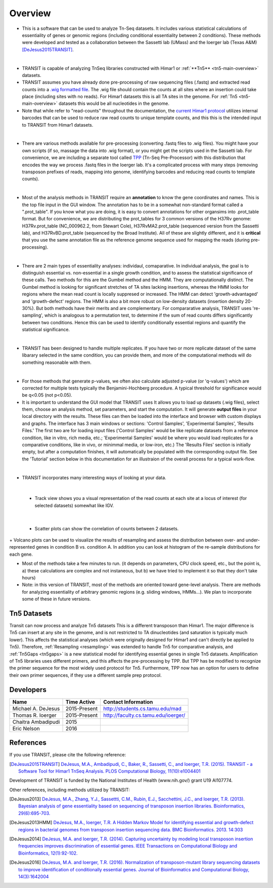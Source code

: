 



Overview
========


+ This is a software that can be used to analyze Tn-Seq datasets. It includes various statistical calculations of essentiality of genes or genomic regions (including conditional essentiality between 2 conditions). These methods were developed and tested as a collaboration between the Sassetti lab (UMass) and the Ioerger lab (Texas A&M) [DeJesus2015TRANSIT]_.

.. image:: _images/transit_interface.png
   :width: 600
   :align: center

|

+ TRANSIT is capable of analyzing TnSeq libraries constructed with Himar1 or :ref:`**Tn5** <tn5-main-overview>` datasets.

+ TRANSIT assumes you have already done pre-processing of raw sequencing files (.fastq) and extracted read counts into a `.wig formatted file <http://genome.ucsc.edu/goldenpath/help/wiggle.html>`_. The .wig file should contain the counts at all sites where an insertion could take place (including sites with no reads). For Himar1 datasets this is all TA sites in the genome. For :ref:`Tn5 <tn5-main-overview>` datasets this would be all nucleotides in the genome.


+ Note that while refer to "read-counts" throughout the documentation, the `current Himar1 protocol <http://www.springer.com/biomed/human+genetics/book/978-1-4939-2397-7>`_ utilizes internal barcodes that can be used to reduce raw read counts to unique template counts, and this this is the intended input to TRANSIT from Himar1 datasets.


|

+ There are various methods available for pre-processing (converting .fastq files to .wig files). You might have your own scripts (if so, massage the data into .wig format), or you might get the scripts used in the Sassetti lab. For convenience, we are including a separate tool called `TPP <http://saclab.tamu.edu/tom/TPP.html>`_ (Tn-Seq Pre-Processor) with this distribution that encodes the way we process .fastq files in the Ioerger lab. It's a complicated process with many steps (removing transposon prefixes of reads, mapping into genome, identifying barcodes and reducing read counts to template counts).

|

+ Most of the analysis methods in TRANSIT require an **annotation** to know the gene coordinates and names. This is the top file input in the GUI window. The annotation has to be in a somewhat non-standard format called a ".prot_table". If you know what you are doing, it is easy to convert annotations for other organsims into .prot_table format. But for convenience, we are distributing the prot_tables for 3 common versions of the H37Rv genome: H37Rv.prot_table (NC_000962.2, from Stewart Cole), H37RvMA2.prot_table (sequenced version from the Sassetti lab), and H37RvBD.prot_table (sequenced by the Broad Institute). All of these are slightly different, and it is **critical** that you use the same annotation file as the reference genome sequence used for mapping the reads (during pre-processing).

|

+ There are 2 main types of essentiality analyses: individaul, comaparative. In individual analysis, the goal is to distinguish essential vs. non-essential in a single growth condition, and to assess the statistical significance of these calls. Two methods for this are the Gumbel method and the HMM. They are computationally distinct. The Gumbel method is looking for significant stretches of TA sites lacking insertions, whereas the HMM looks for regions where the mean read count is locally suppresed or increased. The HMM can detect 'growth-advantaged' and 'growth-defect' regions. The HMM is also a bit more robust on low-density datasets (insertion density 20-30%). But both methods have their merits and are complementary. For compararative analysis, TRANSIT uses 're-sampling', which is analogous to a permutation test, to determine if the sum of read counts differs significantly between two conditions. Hence this can be used to identify conditionally essential regions and quantify the statistical significance.

|

+ TRANSIT has been designed to handle multiple replicates. If you have two or more replicate dataset of the same libarary selected in the same condition, you can provide them, and more of the computational methods will do something reasonable with them.

|

+ For those methods that generate p-values, we often also calculate adjusted p-value (or 'q-values') which are corrected for multiple tests typically the Benjamini-Hochberg procedure. A typical threshold for significance would be q<0.05 (not p<0.05).


+ It is important to understand the GUI model that TRANSIT uses It allows you to load up datasets (.wig files), select them, choose an analysis method, set parameters, and start the computation. It will generate **output files** in your local directory with the results. These files can then be loaded into the interface and browser with custom displays and graphs. The interface has 3 main windows or sections: 'Control Samples', 'Experimental Samples', 'Results Files.' The first two are for loading input files ('Control Samples' would be like replicate datasets from a reference condition, like in vitro, rich media, etc.; 'Experimental Samples' would be where you would load replicates for a comparative conditions, like in vivo, or minimmal media, or low-iron, etc.) The 'Results Files' section is initially empty, but after a computation finishes, it will automatically be populated with the corresponding output file. See the 'Tutorial' section below in this documentation for an illustraion of the overall process for a typical work-flow.

|

+ TRANSIT incorporates many interesting ways of looking at your data.

|

    + Track view shows you a visual representation of the read counts at each site at a locus of interest (for selected datasets) somewhat like IGV.
    
.. image:: _images/transit_dataset_track_view.png
   :width: 600
   :align: center

|

    + Scatter plots can show the correlation of counts between 2 datasets.

.. image:: _images/transit_dataset_scatter_graph.png
   :width: 600
   :align: center


|    
    + Volcano plots can be used to visualize the results of resampling and assess the distribution between over- and under-represented genes in condition B vs. condition A. In addition you can look at histogram of the re-sample distributions for each gene.

.. image:: _images/transit_result_volcano_graph.png
   :width: 600
   :align: center


.. image:: _images/transit_resampling_histogram_graph.png
   :width: 600
   :align: center


+ Most of the methods take a few minutes to run. (it depends on parameters, CPU clock speed, etc., but the point is, a) these calculations are complex and not instaneous, but b) we have tried to implement it so that they don't take hours)


+ Note: in this version of TRANSIT, most of the methods are oriented toward gene-level analysis. There are methods for analyzing essentiality of arbitrary genomic regions (e.g. sliding windows, HMMs...). We plan to incorporate some of these in future versions.



.. _tn5-main-overview:

Tn5 Datasets
------------

Transit can now process and analyze Tn5 datasets  This is a different transposon than Himar1.
The major difference is Tn5 can insert at any site in the genome, and is not restricted
to TA dinucleotides (and saturation is typically much lower).  This affects 
the statistical analyses (which were originally designed for Himar1 and can't directly
be applied to Tn5). Therefore, :ref:`Resampling <resampling>` was extended to handle Tn5 for comparative analysis, and 
:ref:`Tn5Gaps <tn5gaps>` is a new statistical model for identifying essential genes in single Tn5 datasets.
Amplification of Tn5 libraries
uses different primers, and this affects the pre-processing by TPP.  But TPP has
be modified to recognize the primer sequence for the most widely
used protocol for Tn5.  Furthermore, TPP now has an option for users to define their
own primer sequences, if they use a different sample prep protocol.



Developers
----------

==================  ============  ==============================================================================
 Name                Time Active          Contact Information
==================  ============  ==============================================================================
Michael A. DeJesus  2015-Present  `http://students.cs.tamu.edu/mad <http://students.cs.tamu.edu/mad>`_
Thomas R. Ioerger   2015-Present  `http://faculty.cs.tamu.edu/ioerger/ <http://faculty.cs.tamu.edu/ioerger/>`_
Chaitra Ambadipudi  2015           
Eric Nelson         2016           
==================  ============  ==============================================================================




References
----------


If you use TRANSIT, please cite the following reference: 


.. [DeJesus2015TRANSIT] `DeJesus, M.A., Ambadipudi, C., Baker, R., Sassetti, C., and Ioerger, T.R. (2015). TRANSIT - a Software Tool for Himar1 TnSeq Analysis. PLOS Computational Biology, 11(10):e1004401 <http://journals.plos.org/ploscompbiol/article?id=10.1371/journal.pcbi.1004401>`_



Development of TRANSIT is funded by the National Institutes of Health (www.nih.gov/) grant U19 AI107774.



Other references, including methods utilized by TRANSIT:



.. [DeJesus2013]  `DeJesus, M.A., Zhang, Y.J., Sassettti, C.M., Rubin, E.J.,
  Sacchettini, J.C., and Ioerger, T.R. (2013). Bayesian analysis of gene essentiality based on sequencing of transposon insertion libraries. Bioinformatics, 29(6):695-703. <http://www.ncbi.nlm.nih.gov/pubmed/23361328>`_


.. [DeJesus2013HMM] `DeJesus, M.A., Ioerger, T.R. A Hidden Markov Model for identifying essential and growth-defect regions in bacterial genomes from transposon insertion sequencing data. BMC Bioinformatics. 2013. 14:303 <http://www.ncbi.nlm.nih.gov/pubmed/24103077>`_


.. [DeJesus2014] `DeJesus, M.A. and Ioerger, T.R. (2014). Capturing uncertainty by modeling local transposon insertion frequencies improves discrimination of essential genes. IEEE Transactions on Computational Biology and Bioinformatics, 12(1):92-102. <http://www.ncbi.nlm.nih.gov/pubmed/26357081>`_



.. [DeJesus2016] `DeJesus, M.A. and Ioerger, T.R. (2016). Normalization of transposon-mutant library sequencing datasets to improve identification of conditionally essential genes. Journal of Bioinformatics and Computational Biology, 14(3):1642004 <http://www.ncbi.nlm.nih.gov/pubmed/26932272>`_


.. [] ` <>`_


.. [] ` <>`_


.. [] ` <>`_


.. [] ` <>`_


